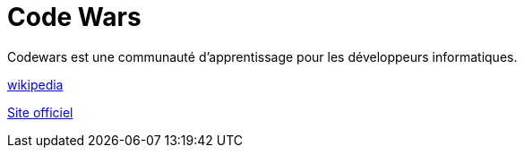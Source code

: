 = Code Wars

Codewars est une communauté d'apprentissage pour les développeurs informatiques.

https://fr.wikipedia.org/wiki/Codewars[wikipedia]

https://www.codewars.com[Site officiel]
